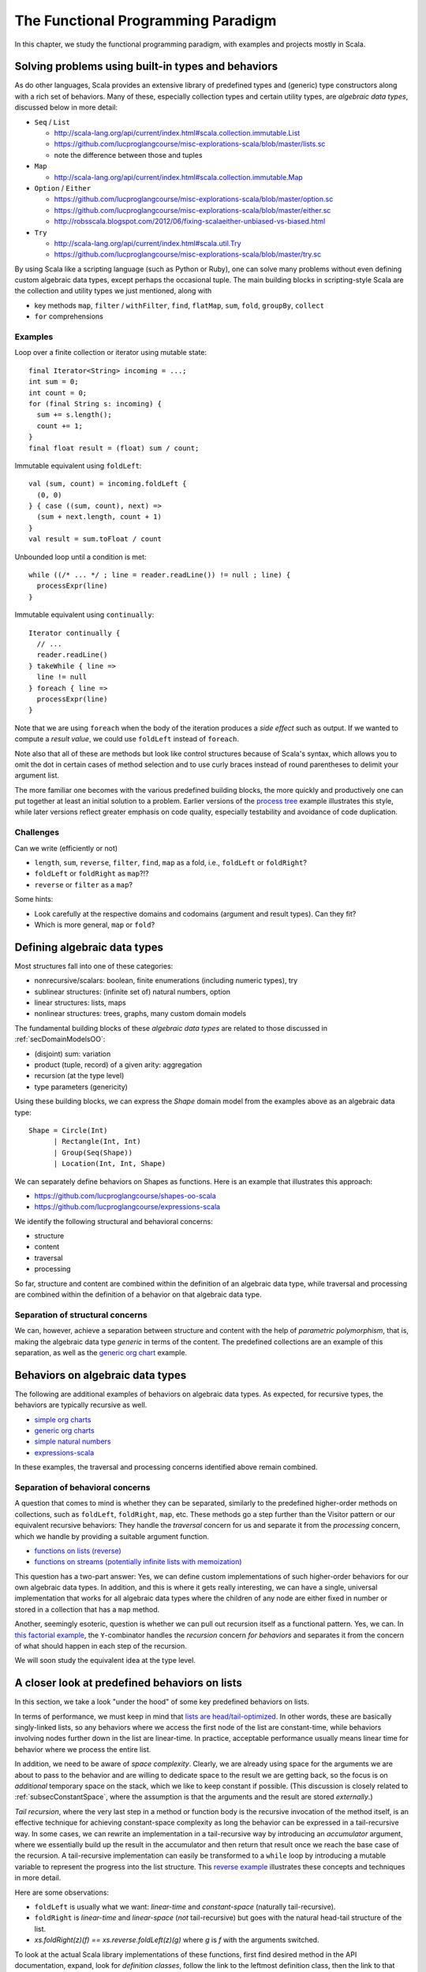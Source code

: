 The Functional Programming Paradigm
-----------------------------------

In this chapter, we study the functional programming paradigm, with examples and projects mostly in Scala.


Solving problems using built-in types and behaviors
~~~~~~~~~~~~~~~~~~~~~~~~~~~~~~~~~~~~~~~~~~~~~~~~~~~

As do other languages, Scala provides an extensive library of predefined types and (generic) type constructors along with a rich set of behaviors.
Many of these, especially collection types and certain utility types, are *algebraic data types*, discussed below in more detail:

- ``Seq`` / ``List``

  - http://scala-lang.org/api/current/index.html#scala.collection.immutable.List
  - https://github.com/lucproglangcourse/misc-explorations-scala/blob/master/lists.sc
  - note the difference between those and tuples

- ``Map``

  - http://scala-lang.org/api/current/index.html#scala.collection.immutable.Map

- ``Option`` / ``Either``

  - https://github.com/lucproglangcourse/misc-explorations-scala/blob/master/option.sc
  - https://github.com/lucproglangcourse/misc-explorations-scala/blob/master/either.sc 
  - http://robsscala.blogspot.com/2012/06/fixing-scalaeither-unbiased-vs-biased.html 

- ``Try``

  - http://scala-lang.org/api/current/index.html#scala.util.Try
  - https://github.com/lucproglangcourse/misc-explorations-scala/blob/master/try.sc

By using Scala like a scripting language (such as Python or Ruby), one can solve many problems without even defining custom algebraic data types, except perhaps the occasional tuple.
The main building blocks in scripting-style Scala are the collection and utility types we just mentioned, along with

- key methods ``map``, ``filter`` / ``withFilter``, ``find``, ``flatMap``, ``sum``, ``fold``, ``groupBy``, ``collect``
- ``for`` comprehensions


.. todo:: elaborate more on ``for`` comprehensions and ``flatMap``

  
Examples
````````

  
Loop over a finite collection or iterator using mutable state::

  final Iterator<String> incoming = ...;
  int sum = 0;
  int count = 0;
  for (final String s: incoming) {
    sum += s.length();
    count += 1; 
  }
  final float result = (float) sum / count;


Immutable equivalent using ``foldLeft``::

  val (sum, count) = incoming.foldLeft {
    (0, 0)
  } { case ((sum, count), next) =>
    (sum + next.length, count + 1)
  }
  val result = sum.toFloat / count


Unbounded loop until a condition is met::

  while ((/* ... */ ; line = reader.readLine()) != null ; line) {
    processExpr(line)
  }


Immutable equivalent using ``continually``::

  Iterator continually {
    // ...
    reader.readLine()
  } takeWhile { line =>
    line != null
  } foreach { line =>
    processExpr(line)
  }


Note that we are using ``foreach`` when the body of the iteration produces a *side effect* such as output.
If we wanted to compute a *result value*, we could use ``foldLeft`` instead of ``foreach``.

Note also that all of these are methods but look like control structures because of Scala's syntax, which allows you to omit the dot in certain cases of method selection and to use curly braces instead of round parentheses to delimit your argument list.
  
The more familiar one becomes with the various predefined building blocks, the more quickly and productively one can put together at least an initial solution to a problem.
Earlier versions of the `process tree <https://github.com/lucproglangcourse/processtree-scala>`_ example illustrates this style, while later versions reflect greater emphasis on code quality, especially testability and avoidance of code duplication.


Challenges
``````````

Can we write (efficiently or not)

- ``length``, ``sum``, ``reverse``, ``filter``, ``find``, ``map`` as a fold, i.e., ``foldLeft`` or ``foldRight``? 
- ``foldLeft`` or ``foldRight`` as ``map``?!?
- ``reverse`` or ``filter`` as a ``map``?

Some hints:

- Look carefully at the respective domains and codomains (argument and result types). Can they fit?
- Which is more general, ``map`` or ``fold``?


Defining algebraic data types
~~~~~~~~~~~~~~~~~~~~~~~~~~~~~

Most structures fall into one of these categories:

- nonrecursive/scalars: boolean, finite enumerations (including numeric types), try
- sublinear structures: (infinite set of) natural numbers, option
- linear structures: lists, maps
- nonlinear structures: trees, graphs, many custom domain models

The fundamental building blocks of these *algebraic data types* are
related to those discussed in :ref:`secDomainModelsOO`:

- (disjoint) sum: variation
- product (tuple, record) of a given arity: aggregation
- recursion (at the type level)
- type parameters (genericity)

  
Using these building blocks, we can express the `Shape` domain model from the examples above as an algebraic data type::

        Shape = Circle(Int)
              | Rectangle(Int, Int)
              | Group(Seq(Shape))
              | Location(Int, Int, Shape)

We can separately define behaviors on Shapes as functions. Here is an example that illustrates this approach:

- https://github.com/lucproglangcourse/shapes-oo-scala 
- https://github.com/lucproglangcourse/expressions-scala 

We identify the following structural and behavioral concerns:

- structure
- content
- traversal
- processing

So far, structure and content are combined within the definition of an algebraic data type, while traversal and processing are combined within the definition of a behavior on that algebraic data type. 


Separation of structural concerns
`````````````````````````````````
  
We can, however, achieve a separation between structure and content with the help of *parametric polymorphism*, that is, making the algebraic data type *generic* in terms of the content.
The predefined collections are an example of this separation, as well as the `generic org chart <https://github.com/lucproglangcourse/misc-explorations-scala/blob/master/orgchartGeneric.sc>`_ example.

  
Behaviors on algebraic data types
~~~~~~~~~~~~~~~~~~~~~~~~~~~~~~~~~

The following are additional examples of behaviors on algebraic data types.
As expected, for recursive types, the behaviors are typically recursive as well.

- `simple org charts <https://github.com/lucproglangcourse/misc-explorations-scala/blob/master/orgchart.sc>`_
- `generic org charts <https://github.com/lucproglangcourse/misc-explorations-scala/blob/master/orgchartGeneric.sc>`_
- `simple natural numbers <https://github.com/lucproglangcourse/misc-explorations-scala/blob/master/nat.sc>`_
- `expressions-scala <https://github.com/lucproglangcourse/expressions-scala>`_

In these examples, the traversal and processing concerns identified above remain combined. 


Separation of behavioral concerns
`````````````````````````````````

A question that comes to mind is whether they can be separated, similarly to the predefined higher-order methods on collections, such as ``foldLeft``, ``foldRight``, ``map``, etc.
These methods go a step further than the Visitor pattern or our equivalent recursive behaviors:
They handle the *traversal* concern for us and separate it from the *processing* concern, which we handle by providing a suitable argument function.

- `functions on lists (reverse) <https://github.com/LoyolaChicagoCode/misc-explorations-scala/blob/master/functionsOnLists.sc>`_
- `functions on streams (potentially infinite lists with memoization) <https://github.com/lucproglangcourse/misc-explorations-scala/blob/master/functionsOnStreams.sc>`_

This question has a two-part answer:  
Yes, we can define custom implementations of such higher-order behaviors for our own algebraic data types.
In addition, and this is where it gets really interesting, we can have a single, universal implementation that works for all algebraic data types where the children of any node are either fixed in number or stored in a collection that has a ``map`` method.  

Another, seemingly esoteric, question is whether we can pull out recursion itself as a functional pattern.
Yes, we can.
In `this factorial example <https://github.com/LoyolaChicagoCode/misc-explorations-scala/blob/master/factorial.sc>`_,
the ``Y``-combinator handles the *recursion* concern *for behaviors* and separates it from the concern of what should happen in each step of the recursion.

We will soon study the equivalent idea at the type level.


A closer look at predefined behaviors on lists
~~~~~~~~~~~~~~~~~~~~~~~~~~~~~~~~~~~~~~~~~~~~~~

In this section, we take a look "under the hood" of some key predefined behaviors on lists.

In terms of performance, we must keep in mind that `lists are head/tail-optimized <http://www.scala-lang.org/api/current/scala/collection/immutable/List.html>`_.
In other words, these are basically singly-linked lists, so any behaviors where we access the first node of the list are constant-time, while behaviors involving nodes further down in the list are linear-time.
In practice, acceptable performance usually means linear time for behavior where we process the entire list.

In addition, we need to be aware of *space complexity*.
Clearly, we are already using space for the arguments we are about to pass to the behavior and are willing to dedicate space to the result we are getting back, so the focus is on *additional* temporary space on the stack, which we like to keep constant if possible.
(This discussion is closely related to :ref:`subsecConstantSpace`, where the assumption is that the arguments and the result are stored *externally*.)

*Tail recursion*, where the very last step in a method or function body is the recursive invocation of the method itself, is an effective technique for achieving constant-space complexity as long the behavior can be expressed in a tail-recursive way.
In some cases, we can rewrite an implementation in a tail-recursive way by introducing an *accumulator* argument, where we essentially build up the result in the accumulator and then return that result once we reach the base case of the recursion.
A tail-recursive implementation can easily be transformed to a ``while`` loop by introducing a mutable variable to represent the progress into the list structure.
This `reverse example <https://github.com/lucproglangcourse/misc-explorations-scala/blob/master/functionsOnLists.sc>`_ illustrates these concepts and techniques in more detail.

Here are some observations:

- ``foldLeft`` is usually what we want: *linear-time* and *constant-space* (naturally tail-recursive).
- ``foldRight`` is *linear-time* and *linear-space* (*not* tail-recursive) but goes with the natural head-tail structure of the list. 
- `xs.foldRight(z)(f) == xs.reverse.foldLeft(z)(g)` where `g` is `f` with the arguments switched.

To look at the actual Scala library implementations of these functions, first find desired method in the API documentation, expand, look for *definition classes*, follow the link to the leftmost definition class, then the link to that class's Scala source, and finally look for the actual method.
For performance reasons, these professional implementations tend to appear more complex than we might expect.
Here are some examples:

- `foreach <https://github.com/scala/scala/blob/v2.12.1/src/library/scala/collection/immutable/List.scala#L375>`_
- `foldLeft <https://github.com/scala/scala/blob/v2.12.1/src/library/scala/collection/LinearSeqOptimized.scala#L118>`_
- `reverse <https://github.com/scala/scala/blob/v2.12.1/src/library/scala/collection/immutable/List.scala#L383>`_
- `foldRight <https://github.com/scala/scala/blob/v2.12.1/src/library/scala/collection/immutable/List.scala#L393>`_
- `map <https://github.com/scala/scala/blob/v2.12.1/src/library/scala/collection/immutable/List.scala#L269>`_
- `length <https://github.com/scala/scala/blob/v2.12.1/src/library/scala/collection/LinearSeqOptimized.scala#L47>`_

  
For more details on space complexity and tail recursion, please take a look at these references:

- `space complexity, tail recursion, and accumulators <http://blog.emielhollander.nl/tail-recursion-and-the-accumulator-in-scala/>`_
- `tail recursion, trampolines, and continuations <http://blog.richdougherty.com/2009/04/tail-calls-tailrec-and-trampolines.html>`_ (advanced)


      
Separation of concerns at the type level
~~~~~~~~~~~~~~~~~~~~~~~~~~~~~~~~~~~~~~~~

The overall approach is to separate recursion from structure by formalizing algebraic data types as initial F-algebras.


Key concepts
````````````

We first need to define some key concepts:

- `(Endo)functor <https://hseeberger.wordpress.com/2010/11/25/introduction-to-category-theory-in-scala>`_: a type constructor (generic collection) with a ``map`` method that satisfies *identity* and *composition* laws::

    c.map(identity) == c
    c.map(g compose f) == c.map(f).map(g)

  Some familiar examples of endofunctors are

  - ``Option``
  - ``List``
  - generic trees such as `org chart <https://github.com/lucproglangcourse/misc-explorations-scala/blob/master/orgchartGeneric.sc>`_
    
- The ``Fix``-combinator handles the *recursion* concern *for structures* and separates it from the nature of the structure itself.
- Generalized ``fold`` = *catamorphism* (``cata``) for *breaking down* a data structure to a result value.
- `F-algebra <https://www.fpcomplete.com/user/bartosz/understanding-algebras>`_: This is the argument to ``fold``, which has a functor ``F`` and a carrier object, i.e., the result type of the fold.
- ``unfold`` = *anamorphism* for *building up* a data structure from some other value.
- *F-coalgebra*: This is the argument to ``unfold`` (generator), which also has a functor ``F`` and a carrier object, i.e., type of seed and generated values wrapped in the functor.
- *Initial F-algebra*: This is the least fixpoint of our functor ``F`` and equivalent to our original recursive type.
  We obtain this by applying the ``Fix``-combinator to ``F``.
- We get our original recursive behaviors back by combining ``cata`` and our specific F-algebraic version of the behavior.
  
.. todo:: Practical applications

	  
Examples
````````

It is perhaps best to look at some conventional and F-algebra-based examples side-by-side:

- `expressions-scala <https://github.com/lucproglangcourse/expressions-scala>`_ versus `expressions-algebraic-scala <https://github.com/lucproglangcourse/expressions-algebraic-scala>`_
-  `project 2a <https://trello.com/c/nPaqQAJf/58-project-2a>`_ versus `project 2b <https://trello.com/c/EihkYkGP/59-project-2b>`_

Some other examples are available `here <https://github.com/lucproglangcourse/matryoshka-examples-scala/tree/master/src/test/scala>`_.


What ``Fix`` does
`````````````````

``Fix[F]`` basically ties the "recursive knot" by applying the functor ``F``  to itself.
This forms the *fixpoint* of the functor, allowing all structures built from the functor to have the same type, as opposed to nested types corresponding to the nesting of the structure.

For instance, we can represent the familiar aggregation of an item and an (optional) next node using the functor ``F[A] = (Int, Option[A])``.
This enables  us to define linked lists::

  (1, Some((2, Some((3, None)))))


The problem is that the types of these lists are nested::

  scala> (1, Some((2, Some((3, None)))))
  res0: (Int, Some[(Int, Some[(Int, None.type)])]) = (1,Some((2,Some((3,None)))))


so that lists of different lengths have different types.

By using a suitable ``Fix`` over our functor, they all end up having the *same* type, namely ``Fix``::

  case class Fix(unFix: (Int, Option[Fix]))

  scala> Fix((1, Some(Fix((2, Some(Fix((3, None))))))))
  res1: Fix = Fix((1,Some(Fix((2,Some(Fix((3,None))))))))


Generalized fold (catamorphism)
```````````````````````````````

The next question is what the implementation of the universal fold method, also known as the *catamorphism*, for ``Fix`` looks like.
Continuing with our ``Fix`` over ``(Int, Option[A])`` example, we use ``map`` to perform recursion over this functor, which preserves the first component and applies ``map`` to the second component::

  case class Fix(unFix: (Int, Option[Fix])) {
    def cata[B](f: ((Int, Option[B])) => B): B = f((this.unFix._1, this.unFix._2.map(_.cata(f))))
  }


Now we can define *algebras* on our functor, such as::
  
  def sum(arg: (Int, Option[Int])): Int = arg match {
    case (i, None) => i
    case (i, Some(s)) => i + s
  }

  res1.cata(sum) // 6


These are very similar to visitors without the responsibility to traverse the structure.
That is why they are not recursive.
Instead, the catamorphism takes care of the recursion.

  
For an arbitrary functor ``F``, the code looks like this::

  case class Fix(unFix: F[Fix]) {
    def cata[B](f: F[B] => B): B = f(this.unFix.map(_.cata(f)))  
  }


Key insights
````````````

By taking an F-algebraic perspective on recursive algebraic data types, we are able to recognize previously non-obvious structural commonalities among them.

- non-generic:  ``Nat``, ``Expr``, ``Shape``, etc.
- generic: ``List``, ``Tree``, ``OrgChart``, etc.

It also helps to study these questions:

- How are, say, ``Option``, ``List``, and ``Tree`` related? 
- How does

  - ``Option`` relate to ``List``
  - ``List`` relate to ``Tree``
  - ``Tree`` relate to ?!?
  - ...

- How do we represent an *empty* structure?
- Why aren't there multiple branches in the definition of ``cata`` above?
  When does the recursion terminate?
- Is ``cata`` tail-recursive? Can or should it be?  
  

On the behavioral side, we recognize the great potential for code reuse resulting from common abstractions:

- `Scalaz library <https://github.com/scalaz/scalaz>`_
- `Matryoshka library <https://github.com/slamdata/matryoshka>`_
- The various `Typelevel.scala projects <http://typelevel.org/projects>`_

For more details on F-algebras and datatype-generic programming, please take a look at these references:

- `Advanced Functional Programming with Scala <https://gist.github.com/jdegoes/97459c0045f373f4eaf126998d8f65dc>`_
- `Understanding F-Algebras <https://www.fpcomplete.com/user/bartosz/understanding-algebras>`_
- `Gibbons: origami programming <https://www.cs.ox.ac.uk/jeremy.gibbons/publications/origami.pdf>`_ (advanced)
- `Oliveira & Cook: F-algebras in Java <http://www.cs.utexas.edu/~wcook/Drafts/2012/ecoop2012.pdf>`_ (advanced)

If you want to dig a bit deeper, check out a generalization of ``map`` called `traverse <https://www.cs.ox.ac.uk/jeremy.gibbons/publications/iterator.pdf>`_.
Some of our examples include implementations of ``traverse``.


Other useful abstractions
~~~~~~~~~~~~~~~~~~~~~~~~~

In this subsection, we will discuss a few more useful yet relatively simple abstractions.


Monoid
``````

A `Monoid <https://en.wikipedia.org/wiki/Monoid_(disambiguation)>`_ is a type with an associative binary operation and an identity element.
(This is equivalent to a semigroup with an identity element.)
Examples include:

- integers with addition and zero
- integers with multiplication one
- lists with append and the empty list
- strings with concatenation and the empty string

The *monoid laws* arise from the monoid's definition: the operation must be associative, and the identity element must be a left and right identity.

Examples of monoids using the Scalaz library are available `here <https://github.com/lucproglangcourse/scalaz-explorations-scala/tree/master/monoid.sc>`_


Monad
`````

A `Monad <https://en.wikipedia.org/wiki/Monad_(functional_programming)>`_ is a type constructor (generic collection) with two operations, ``point`` (also called ``return`` or ``unit``) and ``flatMap`` (also called ``bind``).
Monads are an effective way to represent the *context* of a computation in which the computation is "wrapped".
The monad abstraction thereby enables one to separate the concerns of the computation itself and its context.
Examples include:

- ``Option`` and ``Try``: potential failure in a computation
- ``List``: nondeterminism in a computation, meaning that the computation might have multiple results
- ``Id``: the identity monad, a wrapper that doesn't actually do anything
- ``Future``: the computation takes place asynchronously (in the background)

Examples of monads using the Scalaz library are available `here <https://github.com/lucproglangcourse/scalaz-explorations-scala/tree/master/monad.sc>`_.


Observations
````````````
    
- The Scala library includes various structures that are effectively monads, especially those just mentioned.
  What Scala does not define is a monad abstraction itself.
- This is where libraries like Scalaz or Cats come in:
  They define these abstractions in such a way that we can retrofit existing types or our own types to become instances of the desired abstractions, using the *Typeclass pattern*, a technique for representing Haskell-style typeclasses.
- Examples of the Typeclass pattern are the ``Functor`` and ``Traverse`` instances in our expressions and shapes examples.
- A good reference for learning Scalaz, a library that defines these various abstractions, is available `here <http://eed3si9n.com/learning-scalaz>`_.


References 
~~~~~~~~~~

.. todo:: put chapter-level references here
